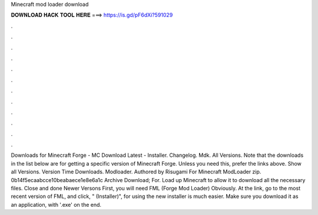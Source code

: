 Minecraft mod loader download

𝐃𝐎𝐖𝐍𝐋𝐎𝐀𝐃 𝐇𝐀𝐂𝐊 𝐓𝐎𝐎𝐋 𝐇𝐄𝐑𝐄 ===> https://is.gd/pF6dXi?591029

.

.

.

.

.

.

.

.

.

.

.

.

Downloads for Minecraft Forge - MC Download Latest - Installer. Changelog. Mdk. All Versions. Note that the downloads in the list below are for getting a specific version of Minecraft Forge. Unless you need this, prefer the links above. Show all Versions. Version Time Downloads. Modloader. Authored by Risugami For Minecraft ModLoader zip. 0b14f5ecaabcce10beabaece1e8e6a1c Archive Download; For. Load up Minecraft to allow it to download all the necessary files. Close and done Newer Versons First, you will need FML (Forge Mod Loader) Obviously. At the link, go to the most recent version of FML, and click, " (Installer)", for using the new installer is much easier. Make sure you download it as an application, with '.exe' on the end.